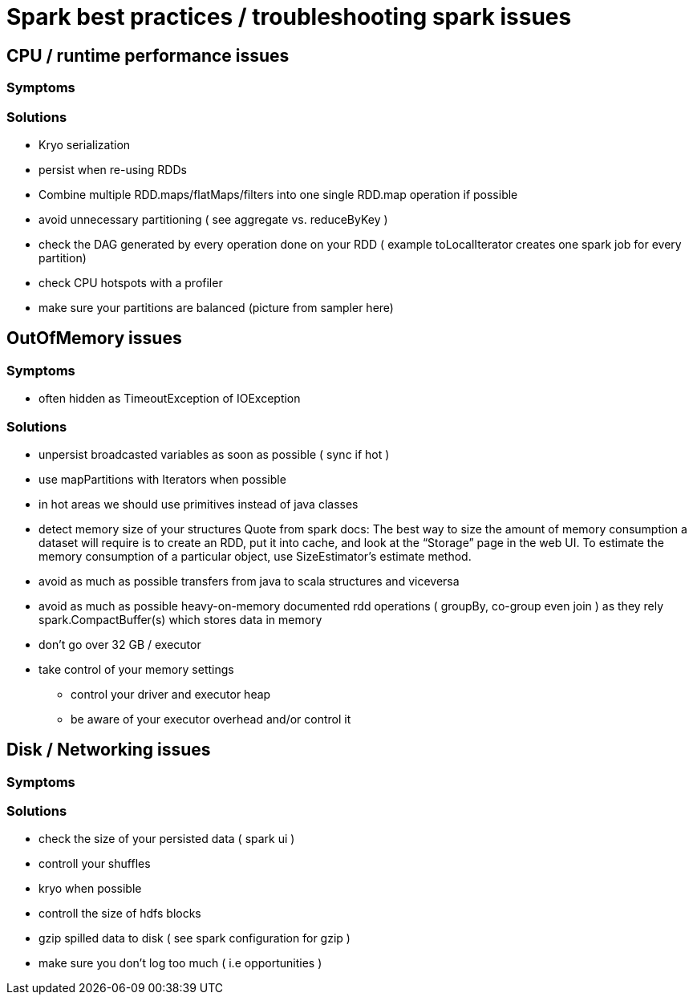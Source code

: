 = Spark best practices / troubleshooting spark issues 

== CPU / runtime performance issues

=== Symptoms

=== Solutions
* Kryo serialization
* persist when re-using RDDs
* Combine multiple RDD.maps/flatMaps/filters into one single RDD.map operation if possible
* avoid unnecessary partitioning ( see aggregate vs. reduceByKey )
* check the DAG generated by every operation done on your RDD ( example toLocalIterator creates one spark job for every partition)
* check CPU hotspots with a profiler
* make sure your partitions are balanced (picture from sampler here)

== OutOfMemory issues

=== Symptoms 
* often hidden as TimeoutException of IOException

=== Solutions
* unpersist broadcasted variables as soon as possible ( sync if hot )
* use mapPartitions with Iterators when possible
* in hot areas we should use primitives instead of java classes
* detect memory size of your structures 
  Quote from spark docs: The best way to size the amount of memory consumption a dataset will require is to create an RDD, put it into cache, and look at the   “Storage” page in the web UI. To estimate the memory consumption of a particular object, use SizeEstimator’s estimate method.
    
 * avoid as much as possible transfers from java to scala structures and viceversa
 * avoid as much as possible heavy-on-memory documented rdd operations ( groupBy, co-group even join ) as they rely spark.CompactBuffer(s) which stores data in memory
 
 * don't go over 32 GB / executor
    
  * take control of your memory settings
      ** control your driver and executor heap
      ** be aware of your executor overhead and/or control it


== Disk / Networking issues
=== Symptoms

=== Solutions
* check the size of your persisted data ( spark ui )
* controll your shuffles 
* kryo when possible
* controll the size of hdfs blocks
* gzip spilled data to disk ( see spark configuration for gzip ) 
* make sure you don’t log too much ( i.e opportunities )


